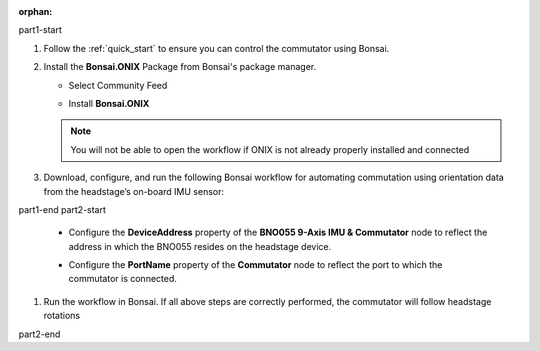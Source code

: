 :orphan:

part1-start

#. Follow the :ref:`quick_start` to ensure you can control the commutator using Bonsai.

#. Install the **Bonsai.ONIX** Package from Bonsai's package manager.

   - Select Community Feed

     .. image:: ../../../_static/images/bonsai-community-feed.png
        :alt: Screenshot for selecting package source

   - Install **Bonsai.ONIX**

     .. image:: ../../../_static/images/install-bonsai-onix.png
        :alt: Screenshot for installing Bonsai.Onix

   .. Note:: You will not be able to open the workflow if ONIX is not already properly installed and connected

#. Download, configure, and run the following Bonsai workflow for automating commutation using orientation
   data from the headstage’s on-board IMU sensor:

part1-end
part2-start

   -  Configure the **DeviceAddress** property of the **BNO055 9-Axis IMU & Commutator** node to reflect the address in
      which the BNO055 resides on the headstage device.

      .. image:: ../../../_static/images/bno-address.png

   -  Configure the **PortName** property of the **Commutator** node to reflect the port to which the commutator is
      connected.

#. Run the workflow in Bonsai. If all above steps are correctly performed, the commutator will follow headstage rotations

part2-end
